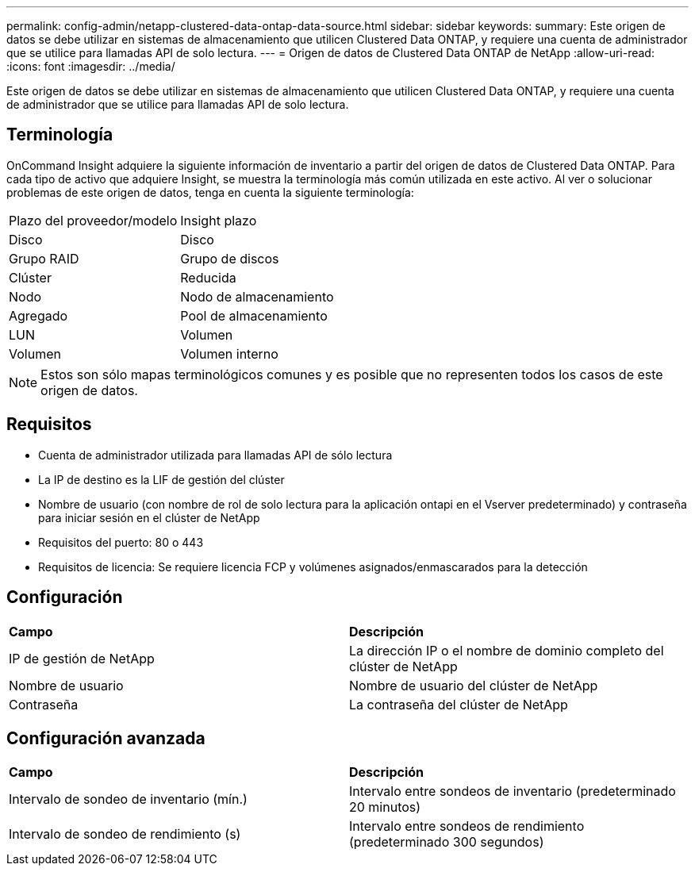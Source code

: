 ---
permalink: config-admin/netapp-clustered-data-ontap-data-source.html 
sidebar: sidebar 
keywords:  
summary: Este origen de datos se debe utilizar en sistemas de almacenamiento que utilicen Clustered Data ONTAP, y requiere una cuenta de administrador que se utilice para llamadas API de solo lectura. 
---
= Origen de datos de Clustered Data ONTAP de NetApp
:allow-uri-read: 
:icons: font
:imagesdir: ../media/


[role="lead"]
Este origen de datos se debe utilizar en sistemas de almacenamiento que utilicen Clustered Data ONTAP, y requiere una cuenta de administrador que se utilice para llamadas API de solo lectura.



== Terminología

OnCommand Insight adquiere la siguiente información de inventario a partir del origen de datos de Clustered Data ONTAP. Para cada tipo de activo que adquiere Insight, se muestra la terminología más común utilizada en este activo. Al ver o solucionar problemas de este origen de datos, tenga en cuenta la siguiente terminología:

|===


| Plazo del proveedor/modelo | Insight plazo 


 a| 
Disco
 a| 
Disco



 a| 
Grupo RAID
 a| 
Grupo de discos



 a| 
Clúster
 a| 
Reducida



 a| 
Nodo
 a| 
Nodo de almacenamiento



 a| 
Agregado
 a| 
Pool de almacenamiento



 a| 
LUN
 a| 
Volumen



 a| 
Volumen
 a| 
Volumen interno

|===
[NOTE]
====
Estos son sólo mapas terminológicos comunes y es posible que no representen todos los casos de este origen de datos.

====


== Requisitos

* Cuenta de administrador utilizada para llamadas API de sólo lectura
* La IP de destino es la LIF de gestión del clúster
* Nombre de usuario (con nombre de rol de solo lectura para la aplicación ontapi en el Vserver predeterminado) y contraseña para iniciar sesión en el clúster de NetApp
* Requisitos del puerto: 80 o 443
* Requisitos de licencia: Se requiere licencia FCP y volúmenes asignados/enmascarados para la detección




== Configuración

|===


| *Campo* | *Descripción* 


 a| 
IP de gestión de NetApp
 a| 
La dirección IP o el nombre de dominio completo del clúster de NetApp



 a| 
Nombre de usuario
 a| 
Nombre de usuario del clúster de NetApp



 a| 
Contraseña
 a| 
La contraseña del clúster de NetApp

|===


== Configuración avanzada

|===


| *Campo* | *Descripción* 


 a| 
Intervalo de sondeo de inventario (mín.)
 a| 
Intervalo entre sondeos de inventario (predeterminado 20 minutos)



 a| 
Intervalo de sondeo de rendimiento (s)
 a| 
Intervalo entre sondeos de rendimiento (predeterminado 300 segundos)

|===